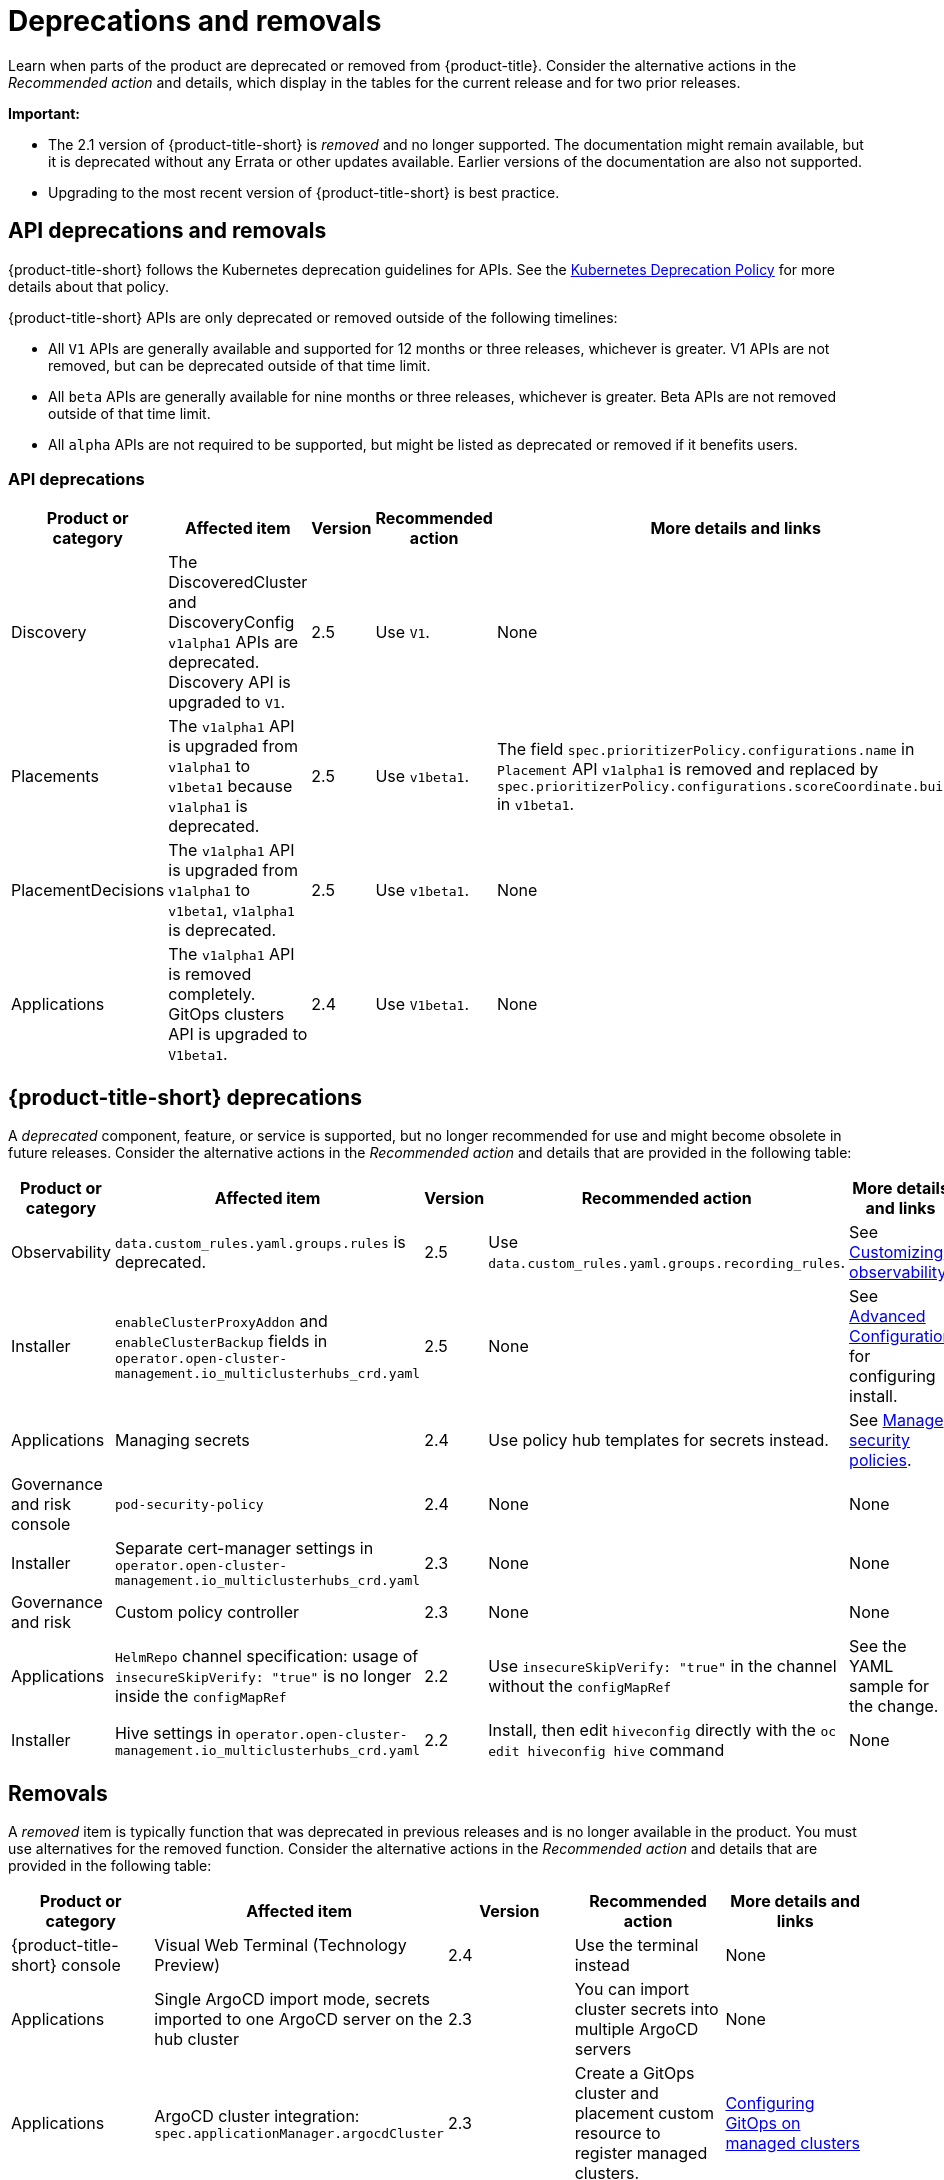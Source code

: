 
[#deprecations-removals]
= Deprecations and removals

Learn when parts of the product are deprecated or removed from {product-title}. Consider the alternative actions in the _Recommended action_ and details, which display in the tables for the current release and for two prior releases.

*Important:* 

  - The 2.1 version of {product-title-short} is _removed_ and no longer supported. The documentation might remain available, but it is deprecated without any Errata or other updates available. Earlier versions of the documentation are also not supported.

  - Upgrading to the most recent version of {product-title-short} is best practice.

[#api-deprecations-info]
== API deprecations and removals

{product-title-short} follows the Kubernetes deprecation guidelines for APIs. See the https://kubernetes.io/docs/reference/using-api/deprecation-policy/[Kubernetes Deprecation Policy] for more details about that policy. 

{product-title-short} APIs are only deprecated or removed outside of the following timelines:
  
  - All `V1` APIs are generally available and supported for 12 months or three releases, whichever is greater. V1 APIs are not removed, but can be deprecated outside of that time limit.
  - All `beta` APIs are generally available for nine months or three releases, whichever is greater. Beta APIs are not removed outside of that time limit.
  - All `alpha` APIs are not required to be supported, but might be listed as deprecated or removed if it benefits users.
  
[#api-deprecations]
=== API deprecations

|===
| Product or category | Affected item | Version | Recommended action | More details and links

| Discovery
| The DiscoveredCluster and DiscoveryConfig `v1alpha1` APIs are deprecated. Discovery API is upgraded to `V1`.| 2.5 |  Use `V1`. | None
| Placements
| The `v1alpha1` API is upgraded from `v1alpha1` to `v1beta1` because `v1alpha1` is deprecated. | 2.5 |  Use `v1beta1`. | The field `spec.prioritizerPolicy.configurations.name` in `Placement` API `v1alpha1` is removed and replaced by `spec.prioritizerPolicy.configurations.scoreCoordinate.builtIn` in `v1beta1`.
| PlacementDecisions
| The `v1alpha1` API is upgraded from `v1alpha1` to `v1beta1`, `v1alpha1` is deprecated. | 2.5 |  Use `v1beta1`. | None
| Applications
| The `v1alpha1` API is removed completely. GitOps clusters API is upgraded to `V1beta1`.| 2.4 |  Use `V1beta1`. | None
|===	

[#deprecations]
== {product-title-short} deprecations

A _deprecated_ component, feature, or service is supported, but no longer recommended for use and might become obsolete in future releases. Consider the alternative actions in the _Recommended action_ and details that are provided in the following table:

|===
| Product or category | Affected item | Version | Recommended action | More details and links

| Observability
| `data.custom_rules.yaml.groups.rules` is deprecated. 
| 2.5
| Use `data.custom_rules.yaml.groups.recording_rules`.
| See link:../observability/customize_observability.adoc[Customizing observability].

| Installer
| `enableClusterProxyAddon` and `enableClusterBackup` fields in `operator.open-cluster-management.io_multiclusterhubs_crd.yaml`
| 2.5
| None
| See link:../install/adv_config_install.adoc[Advanced Configuration] for configuring install.

| Applications
| Managing secrets
| 2.4
| Use policy hub templates for secrets instead.
| See link:../governance/manage_policy_overview.adoc#manage-security-policies[Manage security policies].

| Governance and risk console
| `pod-security-policy`
| 2.4
| None
| None

| Installer
| Separate cert-manager settings in `operator.open-cluster-management.io_multiclusterhubs_crd.yaml`
| 2.3
| None
| None

| Governance and risk
| Custom policy controller 
| 2.3
| None
| None

| Applications
| `HelmRepo` channel specification: usage of `insecureSkipVerify: "true"` is no longer inside the `configMapRef`
| 2.2
| Use `insecureSkipVerify: "true"` in the channel without the `configMapRef`
| See the YAML sample for the change.

| Installer
| Hive settings in `operator.open-cluster-management.io_multiclusterhubs_crd.yaml`
| 2.2
| Install, then edit `hiveconfig` directly with the `oc edit hiveconfig hive` command
| None

|===

[#removals]
== Removals

A _removed_ item is typically function that was deprecated in previous releases and is no longer available in the product. You must use alternatives for the removed function. Consider the alternative actions in the _Recommended action_ and details that are provided in the following table:

|===
|Product or category | Affected item | Version | Recommended action | More details and links

| {product-title-short} console
| Visual Web Terminal (Technology Preview)
| 2.4
| Use the terminal instead
| None

| Applications
| Single ArgoCD import mode, secrets imported to one ArgoCD server on the hub cluster
| 2.3
| You can import cluster secrets into multiple ArgoCD servers
| None

| Applications
| ArgoCD cluster integration: `spec.applicationManager.argocdCluster` 
| 2.3
| Create a GitOps cluster and placement custom resource to register managed clusters.
| link:../applications/gitops_config.adoc#gitops-config[Configuring GitOps on managed clusters]

| Governance
| cert-manager internal certificate management 
| 2.3 
| No action is required 
| None

| Observability Topology
| Topology access from _Observe environments_ removed completely
| 2.2
| None
| Application topology is located in _Application management_ and no longer in the _Observability console_.

| Applications
| Channel type: Namespace, removed completely
| 2.2
| None
| None
|===
